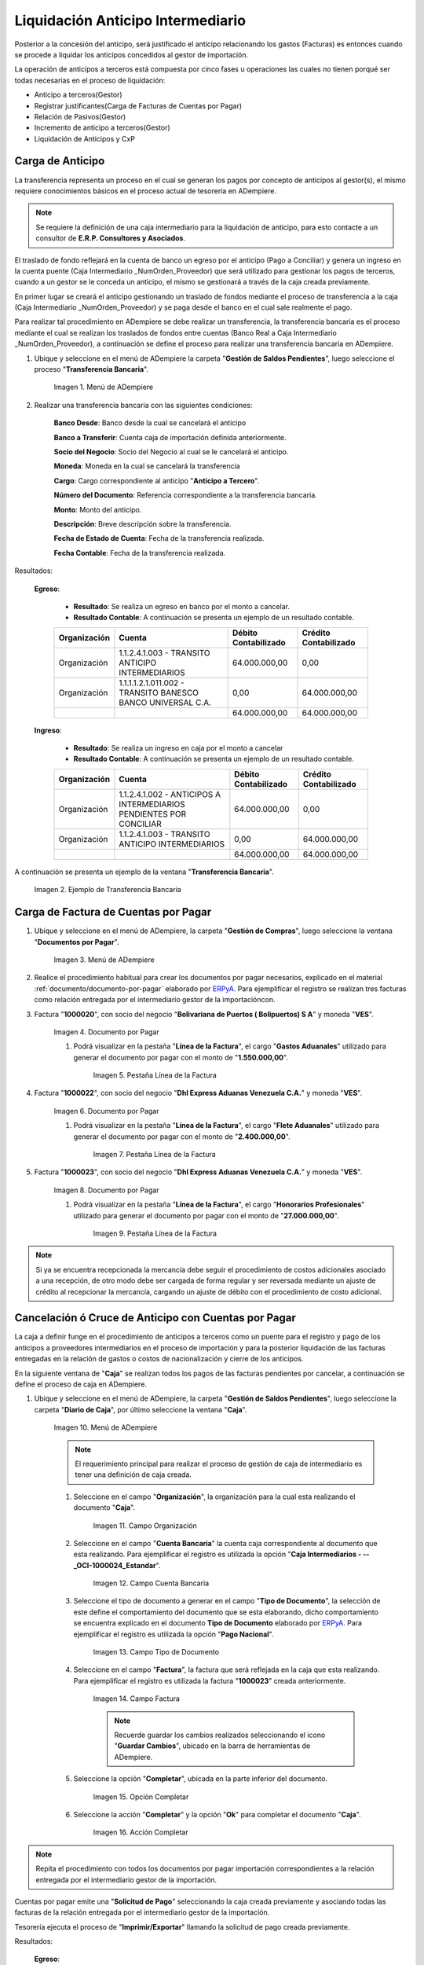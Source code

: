 .. _ERPyA: http://erpya.com
.. |Menú de ADempiere 1| image:: resources/menutransf.png
.. |Ejemplo de Transferencia Bancaria| image:: resources/transferencia.png
.. |Menú de ADempiere 2| image:: resources/menufactura.png
.. |Documento por Pagar 1| image:: resources/doc1.png
.. |Pestaña Línea de la Factura 1| image:: resources/linea1.png
.. |Documento por Pagar 2| image:: resources/doc2.png
.. |Pestaña Línea de la Factura 2| image:: resources/linea2.png
.. |Documento por Pagar 3| image:: resources/doc3.png
.. |Pestaña Línea de la Factura 3| image:: resources/linea3.png
.. |Menú de ADempiere 3| image:: resources/menucaja.png
.. |Campo Organización 1| image:: resources/org3.png
.. |Campo Cuenta Bancaria 1| image:: resources/cuenta3.png
.. |Campo Tipo de Documento 1| image:: resources/tipodoc3.png
.. |Campo Factura 1| image:: resources/factura2.png
.. |Opción Completar 2| image:: resources/completar4.png
.. |Acción Completar| image:: resources/accion1.png
.. |Menú de ADempiere 4| image:: resources/menucierre1.png
.. |Cierre de Caja| image:: resources/cierrecaja.png
.. |Pestaña Línea de Cierre de Caja| image:: resources/linea4.png
.. |Icono Informe| image:: resources/cierrecaja2.png
.. |Reporte de Balance| image:: resources/reporte.png

.. _documento/liquidación-anticipo-intermeiario:

**Liquidación Anticipo Intermediario**
======================================

Posterior a la concesión del anticipo, será justificado el anticipo relacionando los gastos (Facturas) es entonces cuando se procede a liquidar los anticipos concedidos al gestor de importación.

La operación de anticipos a terceros está compuesta por cinco fases u operaciones las cuales no tienen porqué ser todas necesarias en el proceso de liquidación:

- Anticipo a terceros(Gestor)
- Registrar justificantes(Carga de Facturas de Cuentas por Pagar) 
- Relación de Pasivos(Gestor)
- Incremento de anticipo a terceros(Gestor)
- Liquidación de Anticipos y CxP

.. _paso/carga-anticipo:

**Carga de Anticipo**
*********************

La transferencia representa un proceso en el cual se generan los pagos por concepto de anticipos al gestor(s), el mismo requiere conocimientos básicos en el proceso actual de tesorería en ADempiere. 

.. note::

    Se requiere la definición de una caja intermediario para la liquidación de anticipo, para esto contacte a un consultor de **E.R.P. Consultores y Asociados**.

El traslado de fondo reflejará en la cuenta de banco un egreso por el anticipo (Pago a Conciliar) y genera un ingreso en la cuenta puente (Caja Intermediario _NumOrden_Proveedor) que será utilizado para gestionar los pagos de terceros, cuando a un gestor se le conceda un anticipo, el mismo se gestionará a través de la caja creada previamente.

En primer lugar se creará el anticipo gestionando un traslado de fondos mediante el proceso de transferencia  a la caja (Caja Intermediario _NumOrden_Proveedor)  y se paga desde el banco en el cual sale realmente el pago. 

Para realizar tal procedimiento en ADempiere se debe realizar un transferencia, la transferencia bancaria es el proceso mediante el cual se realizan los traslados de fondos entre cuentas (Banco Real a Caja Intermediario _NumOrden_Proveedor), a continuación se define el proceso para realizar una transferencia bancaria en ADempiere. 

#. Ubique y seleccione en el menú de ADempiere la carpeta "**Gestión de Saldos Pendientes**", luego seleccione el proceso "**Transferencia Bancaria**".

    |Menú de ADempiere 1|

    Imagen 1. Menú de ADempiere

#. Realizar una transferencia bancaria con las siguientes condiciones:

    **Banco Desde**: Banco desde la cual se cancelará el anticipo

    **Banco a Transferir**: Cuenta caja de importación definida anteriormente.

    **Socio del Negocio**: Socio del Negocio al cual se le cancelará el anticipo.

    **Moneda**: Moneda en la cual se cancelará la transferencia

    **Cargo**: Cargo correspondiente al anticipo "**Anticipo a Tercero**".
        
    **Número del Documento**: Referencia correspondiente a la transferencia bancaria.

    **Monto**: Monto del anticipo.

    **Descripción**: Breve descripción sobre la transferencia.

    **Fecha de Estado de Cuenta**: Fecha de la transferencia realizada.

    **Fecha Contable**: Fecha de la transferencia realizada.

Resultados:

    **Egreso**:

        - **Resultado**: Se realiza un egreso en banco por el monto a cancelar.

        - **Resultado Contable**: A continuación se presenta un ejemplo de un resultado contable.

        +--------------+------------------------------------------------------------+----------------------+-----------------------+
        | Organización |                         Cuenta                             | Débito Contabilizado | Crédito Contabilizado |
        +==============+============================================================+======================+=======================+
        | Organización |1.1.2.4.1.003 - TRANSITO ANTICIPO INTERMEDIARIOS            |         64.000.000,00|                   0,00|
        +--------------+------------------------------------------------------------+----------------------+-----------------------+
        | Organización | 1.1.1.1.2.1.011.002 - TRANSITO BANESCO BANCO UNIVERSAL C.A.|                  0,00|          64.000.000,00|
        +--------------+------------------------------------------------------------+----------------------+-----------------------+
        |              |                                                            |         64.000.000,00|          64.000.000,00|
        +--------------+------------------------------------------------------------+----------------------+-----------------------+

    **Ingreso**:

        - **Resultado**: Se realiza un ingreso en caja por el monto a cancelar

        - **Resultado Contable**: A continuación se presenta un ejemplo de un resultado contable.

        +--------------+-------------------------------------------------------------------+----------------------+-----------------------+
        | Organización |                             Cuenta                                | Débito Contabilizado | Crédito Contabilizado |
        +==============+===================================================================+======================+=======================+
        | Organización |1.1.2.4.1.002 - ANTICIPOS A INTERMEDIARIOS PENDIENTES POR CONCILIAR|         64.000.000,00|                   0,00|
        +--------------+-------------------------------------------------------------------+----------------------+-----------------------+
        | Organización |1.1.2.4.1.003 - TRANSITO ANTICIPO INTERMEDIARIOS                   |                  0,00|          64.000.000,00|
        +--------------+-------------------------------------------------------------------+----------------------+-----------------------+
        |              |                                                                   |         64.000.000,00|          64.000.000,00|
        +--------------+-------------------------------------------------------------------+----------------------+-----------------------+

A continuación se presenta un ejemplo de la ventana "**Transferencia Bancaria**".

    |Ejemplo de Transferencia Bancaria|

    Imagen 2. Ejemplo de Transferencia Bancaria

.. _paso/carga-factura-cxp:

**Carga de Factura de Cuentas por Pagar**
*****************************************

#. Ubique y seleccione en el menú de ADempiere, la carpeta "**Gestión de Compras**", luego seleccione la ventana "**Documentos por Pagar**".

    |Menú de ADempiere 2|

    Imagen 3. Menú de ADempiere

#. Realice el procedimiento habitual para crear los documentos por pagar necesarios, explicado en el material :ref:`documento/documento-por-pagar` elaborado por `ERPyA`_. Para ejemplificar el registro se realizan tres facturas como relación entregada por el intermediario gestor de la importacióncon.

#. Factura "**1000020**", con socio del negocio "**Bolivariana de Puertos  ( Bolipuertos)  S A**" y moneda "**VES**".

    |Documento por Pagar 1|

    Imagen 4. Documento por Pagar

    #. Podrá visualizar en la pestaña "**Línea de la Factura**", el cargo "**Gastos Aduanales**" utilizado para generar el documento por pagar con el monto de "**1.550.000,00**".

        |Pestaña Línea de la Factura 1|

        Imagen 5. Pestaña Línea de la Factura

#. Factura "**1000022**", con socio del negocio "**Dhl Express Aduanas Venezuela C.A.**" y moneda "**VES**".

    |Documento por Pagar 2|

    Imagen 6. Documento por Pagar

    #. Podrá visualizar en la pestaña "**Línea de la Factura**", el cargo "**Flete Aduanales**" utilizado para generar el documento por pagar con el monto de "**2.400.000,00**".

        |Pestaña Línea de la Factura 2|

        Imagen 7. Pestaña Línea de la Factura

#. Factura "**1000023**", con socio del negocio "**Dhl Express Aduanas Venezuela C.A.**" y moneda "**VES**".

    |Documento por Pagar 3|

    Imagen 8. Documento por Pagar

    #. Podrá visualizar en la pestaña "**Línea de la Factura**", el cargo "**Honorarios Profesionales**" utilizado para generar el documento por pagar con el monto de "**27.000.000,00**".

        |Pestaña Línea de la Factura 3|

        Imagen 9. Pestaña Línea de la Factura

.. note::

    Si ya se encuentra recepcionada la mercancía debe seguir el procedimiento de costos adicionales asociado a una recepción, de otro modo debe ser cargada de forma regular y ser reversada mediante un ajuste de crédito al recepcionar la mercancía, cargando un ajuste de débito con el procedimiento de costo adicional.

.. _paso/cancelación-cruce-anticipo-cuentas:

**Cancelación ó Cruce de Anticipo con Cuentas por Pagar**
*********************************************************

La caja a definir funge en el procedimiento de anticipos a terceros como un puente para el registro y pago de los anticipos a proveedores intermediarios en el proceso de importación y para la posterior liquidación de las facturas entregadas en la relación de gastos o costos de nacionalización y cierre de los anticipos.

En la siguiente ventana de "**Caja**" se realizan todos los pagos de las facturas pendientes por cancelar, a continuación se define el proceso de caja en ADempiere.

#. Ubique y seleccione en el menú de ADempiere, la carpeta "**Gestión de Saldos Pendientes**", luego seleccione la carpeta "**Diario de Caja**", por último seleccione la ventana "**Caja**".

    |Menú de ADempiere 3|

    Imagen 10. Menú de ADempiere

    .. note::

        El requerimiento principal para realizar el proceso de gestión de caja de intermediario es tener una definición de caja creada.

    #. Seleccione en el campo "**Organización**", la organización para la cual esta realizando el documento "**Caja**".

        |Campo Organización 1|

        Imagen 11. Campo Organización

    #. Seleccione en el campo "**Cuenta Bancaria**" la cuenta caja correspondiente al documento que esta realizando. Para ejemplificar el registro es utilizada la opción "**Caja Intermediarios - --_OCI-1000024_Estandar**".

        |Campo Cuenta Bancaria 1|

        Imagen 12. Campo Cuenta Bancaria
        
    #. Seleccione el tipo de documento a generar en el campo "**Tipo de Documento**", la selección de este define el comportamiento del documento que se esta elaborando, dicho comportamiento se encuentra explicado en el documento **Tipo de Documento** elaborado por `ERPyA`_. Para ejemplificar el registro es utilizada la opción "**Pago Nacional**".

        |Campo Tipo de Documento 1|

        Imagen 13. Campo Tipo de Documento

    #. Seleccione en el campo "**Factura**", la factura que será reflejada en la caja que esta realizando. Para ejemplificar el registro es utilizada la factura "**1000023**" creada anteriormente.

        |Campo Factura 1|

        Imagen 14. Campo Factura

        .. note:: 

            Recuerde guardar los cambios realizados seleccionando el icono "**Guardar Cambios**", ubicado en la barra de herramientas de ADempiere.

    #. Seleccione la opción "**Completar**", ubicada en la parte inferior del documento.

        |Opción Completar 2|

        Imagen 15. Opción Completar

    #. Seleccione la acción "**Completar**" y la opción "**Ok**" para completar el documento "**Caja**".

        |Acción Completar|

        Imagen 16. Acción Completar

.. note::

    Repita el procedimiento con todos los documentos por pagar importación correspondientes a la relación entregada por el intermediario gestor de la importación.

Cuentas por pagar emite una "**Solicitud de Pago**" seleccionando la caja creada previamente y asociando todas las facturas de la relación entregada por el intermediario gestor de la importación.

Tesorería ejecuta el proceso de "**Imprimir/Exportar**" llamando la solicitud de pago creada previamente.

Resultados:

    **Egreso**:

        - **Resultado**: Se genera un egreso en caja por el monto a cancelar.

        - **Resultado Contable en Caja**:


            +--------------+-------------------------------------------------------------------+----------------------+-----------------------+
            | Organización |                              Cuenta                               | Débito Contabilizado | Crédito Contabilizado |
            +==============+===================================================================+======================+=======================+
            | Organización |2.1.4.1.3.002 - SELECCIÓN DE PAGOS                                 |         27.000.000,00|                   0,00|
            +--------------+-------------------------------------------------------------------+----------------------+-----------------------+
            | Organización |1.1.2.4.1.002 - ANTICIPOS A INTERMEDIARIOS PENDIENTES POR CONCILIAR|                  0,00|          27.000.000,00|
            +--------------+-------------------------------------------------------------------+----------------------+-----------------------+
            |              |                                                                   |         27.000.000,00|          27.000.000,00|
            +--------------+-------------------------------------------------------------------+----------------------+-----------------------+

        - **Resultado Contable en Asignación entre Factura y Pago**:

            +--------------+-------------------------------------------------------------------+----------------------+-----------------------+
            | Organización |                              Cuenta                               | Débito Contabilizado | Crédito Contabilizado |
            +==============+===================================================================+======================+=======================+
            | Organización |2.1.1.1.1.001 - CUENTAS POR PAGAR PROVEEDORES NACIONALES           |         27.000.000,00|                   0,00|
            +--------------+-------------------------------------------------------------------+----------------------+-----------------------+
            | Organización |2.1.4.1.3.002 - SELECCIÓN DE PAGOS                                 |                  0,00|          27.000.000,00|
            +--------------+-------------------------------------------------------------------+----------------------+-----------------------+
            |              |                                                                   |         27.000.000,00|          27.000.000,00|
            +--------------+-------------------------------------------------------------------+----------------------+-----------------------+

.. _paso/conciliación-liquidación:

**Conciliación de Liquidación**
*******************************

#. Ubique y seleccione en el menú de ADempiere, la carpeta "**Gestión de Saldos Pendientes**", luego seleccione la carpeta "**Diario de Caja**", por último seleccione la ventana "**Cierre de Caja**".

    |Menú de ADempiere 4|

    Imagen 17. Menú de ADempiere

#. Realice el procedimiento regular para generar el cierre de caja, explicado en la :ref:`paso/cierre-caja-importación` del documento "**Importación**", seleccionando la caja intermediario creada. Luego de completar el procedimiento podrá apreciar en el campo "**Saldo Final**", el saldo abierto que posee el gestor intermediario.

    |Cierre de Caja|

    Imagen 18. Cierre de Caja

    #. Podrá apreciar en la pestaña "**Línea de Cierre de Caja**", los diferentes registros creados desde el proceso "**Crear a Partir de Pagos**".

        |Pestaña Línea de Cierre de Caja|

        Imagen 19. Pestaña Línea de Cierre de Caja

    #. Para generar el reporte del balance de caja y visualizar los saldos abiertos que posee el gestor intermediario, seleccione en la ventana "**Cierre de Caja**" el icono "**Informe**", que se encuentra ubicado en la barra de herramientas de ADempiere.

        |Icono Informe|

        Imagen 20. Icono Informe

    #. Podrá visualizar el balance de caja de la siguiente manera.

        |Reporte de Balance|

        Imagen 21. Reporte de Balance